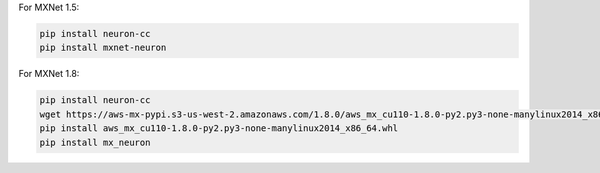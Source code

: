 
For MXNet 1.5:

.. code:: bash

   pip install neuron-cc
   pip install mxnet-neuron

For MXNet 1.8:

.. code:: bash

   pip install neuron-cc
   wget https://aws-mx-pypi.s3-us-west-2.amazonaws.com/1.8.0/aws_mx_cu110-1.8.0-py2.py3-none-manylinux2014_x86_64.whl .
   pip install aws_mx_cu110-1.8.0-py2.py3-none-manylinux2014_x86_64.whl
   pip install mx_neuron

